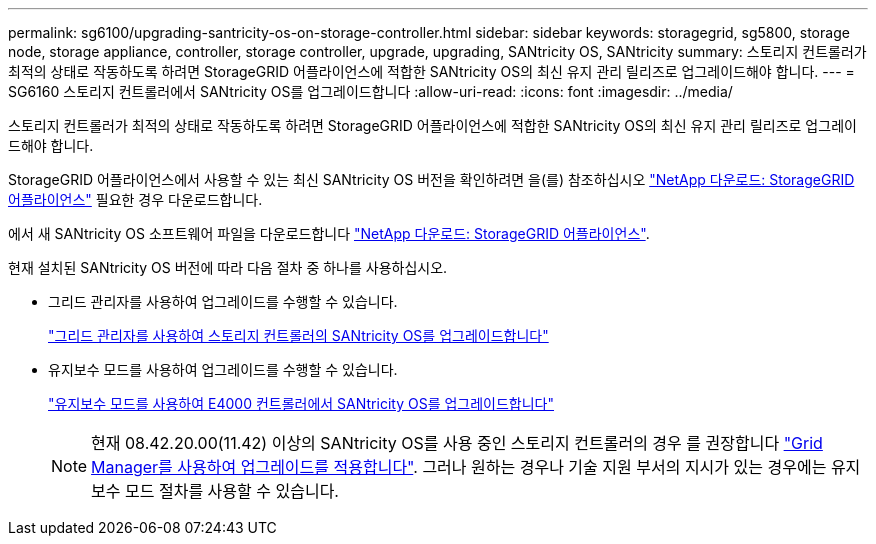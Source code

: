 ---
permalink: sg6100/upgrading-santricity-os-on-storage-controller.html 
sidebar: sidebar 
keywords: storagegrid, sg5800, storage node, storage appliance, controller, storage controller, upgrade, upgrading, SANtricity OS, SANtricity 
summary: 스토리지 컨트롤러가 최적의 상태로 작동하도록 하려면 StorageGRID 어플라이언스에 적합한 SANtricity OS의 최신 유지 관리 릴리즈로 업그레이드해야 합니다. 
---
= SG6160 스토리지 컨트롤러에서 SANtricity OS를 업그레이드합니다
:allow-uri-read: 
:icons: font
:imagesdir: ../media/


[role="lead"]
스토리지 컨트롤러가 최적의 상태로 작동하도록 하려면 StorageGRID 어플라이언스에 적합한 SANtricity OS의 최신 유지 관리 릴리즈로 업그레이드해야 합니다.

StorageGRID 어플라이언스에서 사용할 수 있는 최신 SANtricity OS 버전을 확인하려면 을(를) 참조하십시오 https://mysupport.netapp.com/site/products/all/details/storagegrid-appliance/downloads-tab["NetApp 다운로드: StorageGRID 어플라이언스"] 필요한 경우 다운로드합니다.

에서 새 SANtricity OS 소프트웨어 파일을 다운로드합니다 https://mysupport.netapp.com/site/products/all/details/storagegrid-appliance/downloads-tab["NetApp 다운로드: StorageGRID 어플라이언스"^].

현재 설치된 SANtricity OS 버전에 따라 다음 절차 중 하나를 사용하십시오.

* 그리드 관리자를 사용하여 업그레이드를 수행할 수 있습니다.
+
link:upgrading-santricity-os-on-storage-controllers-using-grid-manager-sg5800.html["그리드 관리자를 사용하여 스토리지 컨트롤러의 SANtricity OS를 업그레이드합니다"]

* 유지보수 모드를 사용하여 업그레이드를 수행할 수 있습니다.
+
link:upgrading-santricity-os-on-e4000-controller-using-maintenance-mode.html["유지보수 모드를 사용하여 E4000 컨트롤러에서 SANtricity OS를 업그레이드합니다"]

+

NOTE: 현재 08.42.20.00(11.42) 이상의 SANtricity OS를 사용 중인 스토리지 컨트롤러의 경우 를 권장합니다 link:upgrading-santricity-os-on-storage-controllers-using-grid-manager-sg5800.html["Grid Manager를 사용하여 업그레이드를 적용합니다"]. 그러나 원하는 경우나 기술 지원 부서의 지시가 있는 경우에는 유지보수 모드 절차를 사용할 수 있습니다.



